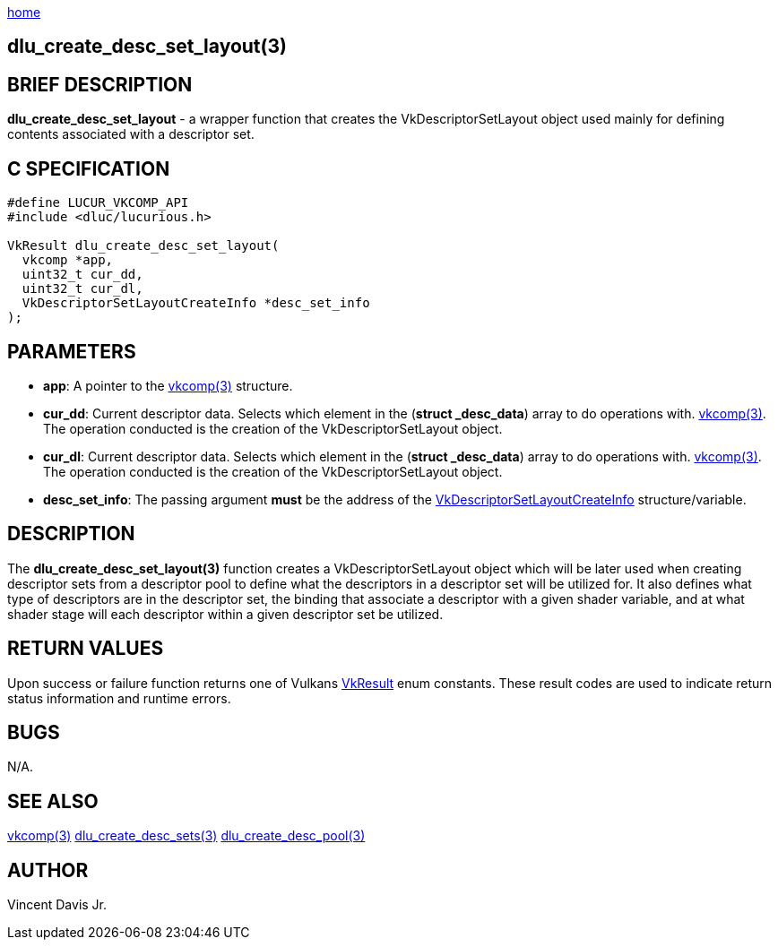 :stylesheet: rubygems.css
:stylesheet: asciidoctor.css
:stylesheet: asciidoctor.min.css

link:index.html[home]

==  dlu_create_desc_set_layout(3)

== BRIEF DESCRIPTION

*dlu_create_desc_set_layout* - a wrapper function that creates the VkDescriptorSetLayout object used mainly for defining contents associated with a descriptor set.

== C SPECIFICATION

[source,c]
----
#define LUCUR_VKCOMP_API
#include <dluc/lucurious.h>

VkResult dlu_create_desc_set_layout(
  vkcomp *app,
  uint32_t cur_dd,
  uint32_t cur_dl,
  VkDescriptorSetLayoutCreateInfo *desc_set_info
);
----

== PARAMETERS

* *app*: A pointer to the link:vkcomp.html[vkcomp(3)] structure.
* *cur_dd*: Current descriptor data. Selects which element in the (*struct _desc_data*) array to do operations with. link:vkcomp.html[vkcomp(3)]. The operation conducted is the creation of the VkDescriptorSetLayout object.

* *cur_dl*: Current descriptor data. Selects which element in the (*struct _desc_data*) array to do operations with. link:vkcomp.html[vkcomp(3)]. The operation conducted is the creation of the VkDescriptorSetLayout object.
* *desc_set_info*: The passing argument *must* be the address of the link:https://www.khronos.org/registry/vulkan/specs/1.2-extensions/man/html/VkDescriptorSetLayoutCreateInfo.html[VkDescriptorSetLayoutCreateInfo] structure/variable.

== DESCRIPTION

The *dlu_create_desc_set_layout(3)* function creates a VkDescriptorSetLayout object which will be later used when creating descriptor sets from a descriptor pool to define what the descriptors in a descriptor set will be utilized for. It also defines what type of descriptors are in the descriptor set, the binding that associate a descriptor with a given shader variable, and at what shader stage will each descriptor within a given descriptor set be utilized.


== RETURN VALUES

Upon success or failure function returns one of Vulkans link:https://www.khronos.org/registry/vulkan/specs/1.2-extensions/man/html/VkResult.html[VkResult]
enum constants. These result codes are used to indicate return status information and runtime errors.

== BUGS

N/A.

== SEE ALSO

link:vkcomp.html[vkcomp(3)]
link:dlu_create_desc_sets.html[dlu_create_desc_sets(3)]
link:dlu_create_desc_pool.html[dlu_create_desc_pool(3)]

== AUTHOR

Vincent Davis Jr.